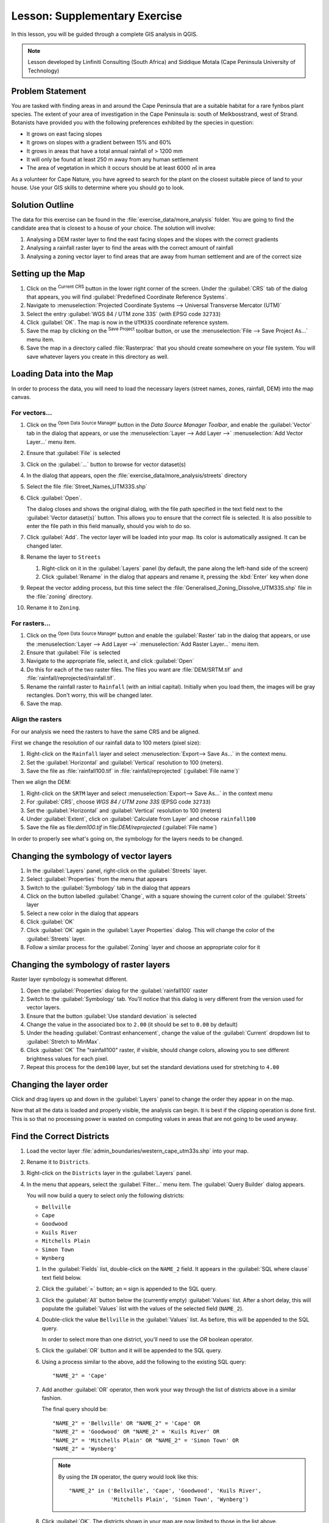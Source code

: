 |LS| Supplementary Exercise
======================================================================

In this lesson, you will be guided through a complete GIS analysis in
QGIS.

.. note:: Lesson developed by Linfiniti Consulting (South Africa) and
   Siddique Motala (Cape Peninsula University of Technology)

Problem Statement
----------------------------------------------------------------------

You are tasked with finding areas in and around the Cape Peninsula
that are a suitable habitat for a rare fynbos plant species.
The extent of your area of investigation in the Cape Peninsula is:
south of Melkbosstrand, west of Strand.
Botanists have provided you with the following preferences exhibited
by the species in question:

* It grows on east facing slopes
* It grows on slopes with a gradient between 15% and 60%
* It grows in areas that have a total annual rainfall of > 1200 mm
* It will only be found at least 250 m away from any human settlement
* The area of vegetation in which it occurs should be at least 6000 ㎡
  in area

As a volunteer for Cape Nature, you have agreed to search for the
plant on the closest suitable piece of land to your house.
Use your GIS skills to determine where you should go to look.

Solution Outline
----------------------------------------------------------------------

The data for this exercise can be found in the
:file:`exercise_data/more_analysis` folder.
You are going to find the candidate area that is closest to a house
of your choice.
The solution will involve:

#. Analysing a DEM raster layer to find the east facing slopes and the
   slopes with the correct gradients
#. Analysing a rainfall raster layer to find the areas with the
   correct amount of rainfall
#. Analysing a zoning vector layer to find areas that are away from
   human settlement and are of the correct size

Setting up the Map
----------------------------------------------------------------------

#. Click on the |projectionEnabled| :sup:`Current CRS` button in the
   lower right corner of the screen.
   Under the :guilabel:`CRS` tab of the dialog that appears, you will
   find :guilabel:`Predefined Coordinate Reference Systems`.
#. Navigate to :menuselection:`Projected Coordinate Systems -->
   Universal Transverse Mercator (UTM)`
#. Select the entry :guilabel:`WGS 84 / UTM zone 33S` (with EPSG code
   ``32733``)
#. Click :guilabel:`OK`.
   The map is now in the ``UTM33S`` coordinate reference system.
#. Save the map by clicking on the |fileSave| :sup:`Save Project`
   toolbar button, or use the
   :menuselection:`File --> Save Project As...` menu item.
#. Save the map in a directory called :file:`Rasterprac` that you
   should create somewhere on your file system.
   You will save whatever layers you create in this directory as well.

Loading Data into the Map
----------------------------------------------------------------------

In order to process the data, you will need to load the necessary
layers (street names, zones, rainfall, DEM) into the map canvas.

For vectors...
......................................................................

#. Click on the |dataSourceManager| :sup:`Open Data Source Manager`
   button in the *Data Source Manager Toolbar*, and enable the
   |addOgrLayer| :guilabel:`Vector` tab in the dialog that appears, or
   use the :menuselection:`Layer --> Add Layer -->` |addOgrLayer|
   :menuselection:`Add Vector Layer...` menu item.
#. Ensure that |radioButtonOn| :guilabel:`File` is selected
#. Click on the :guilabel:`...` button to browse for
   vector dataset(s)
#. In the dialog that appears, open the
   :file:`exercise_data/more_analysis/streets` directory
#. Select the file :file:`Street_Names_UTM33S.shp`
#. Click :guilabel:`Open`.

   The dialog closes and shows the original dialog, with the file
   path specified in the text field next to the
   :guilabel:`Vector dataset(s)` button.
   This allows you to ensure that the correct file is selected.
   It is also possible to enter the file path in this field manually,
   should you wish to do so.
#. Click :guilabel:`Add`.
   The vector layer will be loaded into your map.
   Its color is automatically assigned.
   It can be changed later.
#. Rename the layer to ``Streets``

   #. Right-click on it in the :guilabel:`Layers` panel (by default,
      the pane along the left-hand side of the screen)
   #. Click :guilabel:`Rename` in the dialog that appears and rename
      it, pressing the :kbd:`Enter` key when done
#. Repeat the vector adding process, but this time select the
   :file:`Generalised_Zoning_Dissolve_UTM33S.shp` file in the
   :file:`zoning` directory.
#. Rename it to ``Zoning``.

For rasters...
......................................................................

#. Click on the |dataSourceManager| :sup:`Open Data Source Manager`
   button and enable the |addRasterLayer| :guilabel:`Raster` tab in
   the dialog that appears, or use the
   :menuselection:`Layer --> Add Layer -->` |addRasterLayer|
   :menuselection:`Add Raster Layer...` menu item.
#. Ensure that |radioButtonOn| :guilabel:`File` is selected
#. Navigate to the appropriate file, select it, and click
   :guilabel:`Open`
#. Do this for each of the two raster files.
   The files you want are :file:`DEM/SRTM.tif` and
   :file:`rainfall/reprojected/rainfall.tif`.
#. Rename the rainfall raster to ``Rainfall`` (with an initial
   capital).
   Initially when you load them, the images will be gray rectangles.
   Don't worry, this will be changed later.
#. Save the map.

Align the rasters
......................................................................

For our analysis we need the rasters to have the same CRS and be
aligned.

First we change the resolution of our rainfall data to 100 meters
(pixel size):

#. Right-click on the ``Rainfall`` layer and select
   :menuselection:`Export--> Save As...` in the context menu.
#. Set the :guilabel:`Horizontal` and :guilabel:`Vertical` resolution
   to 100 (meters).
#. Save the file as :file:`rainfall100.tif` in
   :file:`rainfall/reprojected` (:guilabel:`File name`)`

Then we align the DEM:

#. Right-click on the ``SRTM`` layer and select
   :menuselection:`Export--> Save As...` in the context menu
#. For :guilabel:`CRS`, choose *WGS 84 / UTM zone 33S* (EPSG code
   ``32733``)
#. Set the :guilabel:`Horizontal` and :guilabel:`Vertical` resolution
   to 100 (meters)
#. Under :guilabel:`Extent`, click on
   :guilabel:`Calculate from Layer` and choose ``rainfall100``
#. Save the file as file:`dem100.tif` in file:`DEM/reprojected`
   (:guilabel:`File name`)

In order to properly see what's going on, the symbology for the
layers needs to be changed.

Changing the symbology of vector layers
----------------------------------------------------------------------

#. In the :guilabel:`Layers` panel, right-click on the :guilabel:`Streets` layer.
#. Select :guilabel:`Properties` from the menu that appears
#. Switch to the :guilabel:`Symbology` tab in the dialog that appears
#. Click on the button labelled :guilabel:`Change`, with a square
   showing the current color of the :guilabel:`Streets` layer
#. Select a new color in the dialog that appears
#. Click :guilabel:`OK`
#. Click :guilabel:`OK` again in the :guilabel:`Layer Properties`
   dialog.
   This will change the color of the :guilabel:`Streets` layer.
#. Follow a similar process for the :guilabel:`Zoning` layer and
   choose an appropriate color for it

.. _changing_raster_symbology:

Changing the symbology of raster layers
----------------------------------------------------------------------

Raster layer symbology is somewhat different.

#. Open the :guilabel:`Properties` dialog for the
   :guilabel:`rainfall100` raster
#. Switch to the :guilabel:`Symbology` tab.
   You'll notice that this dialog is very different from the version
   used for vector layers.
#. Ensure that the button :guilabel:`Use standard deviation` is
   selected
#. Change the value in the associated box to ``2.00`` (it should be
   set to ``0.00`` by default)
#. Under the heading :guilabel:`Contrast enhancement`, change the
   value of the :guilabel:`Current` dropdown list to
   :guilabel:`Stretch to MinMax`.
#. Click :guilabel:`OK`
   The "rainfall100" raster, if visible, should change colors,
   allowing you to see different brightness values for each pixel.
#. Repeat this process for the ``dem100`` layer, but set the standard
   deviations used for stretching to ``4.00``

Changing the layer order
----------------------------------------------------------------------

Click and drag layers up and down in the :guilabel:`Layers` panel to
change the order they appear in on the map.

Now that all the data is loaded and properly visible, the analysis
can begin.
It is best if the clipping operation is done first. This is so that no
processing power is wasted on computing values in areas that are not
going to be used anyway.

Find the Correct Districts
----------------------------------------------------------------------

#. Load the vector layer
   :file:`admin_boundaries/western_cape_utm33s.shp` into your map.
#. Rename it to ``Districts``.
#. Right-click on the ``Districts`` layer in the
   :guilabel:`Layers` panel.
#. In the menu that appears,  select the :guilabel:`Filter...` menu
   item.
   The :guilabel:`Query Builder` dialog appears.

   You will now build a query to select only the following districts:

   * ``Bellville``
   * ``Cape``
   * ``Goodwood``
   * ``Kuils River``
   * ``Mitchells Plain``
   * ``Simon Town``
   * ``Wynberg``

   #. In the :guilabel:`Fields` list, double-click on the
      ``NAME_2`` field.
      It appears in the :guilabel:`SQL where clause` text field below.
   #. Click the :guilabel:`=` button; an ``=`` sign is appended to the
      SQL query.
   #. Click the :guilabel:`All` button below the (currently empty)
      :guilabel:`Values` list.
      After a short delay, this will populate the :guilabel:`Values`
      list with the values of the selected field
      (``NAME_2``).
   #. Double-click the value ``Bellville`` in the
      :guilabel:`Values` list.
      As before, this will be appended to the SQL query.

      In order to select more than one district, you'll need to use
      the *OR* boolean operator.

   #. Click the :guilabel:`OR` button and it will be appended to the
      SQL query.
   #. Using a process similar to the above, add the following to the
      existing SQL query::

        "NAME_2" = 'Cape'

   #. Add another :guilabel:`OR` operator, then work your way through
      the list of districts above in a similar fashion.

      The final query should be::

        "NAME_2" = 'Bellville' OR "NAME_2" = 'Cape' OR
        "NAME_2" = 'Goodwood' OR "NAME_2" = 'Kuils River' OR
        "NAME_2" = 'Mitchells Plain' OR "NAME_2" = 'Simon Town' OR
        "NAME_2" = 'Wynberg'

      .. note:: By using the ``IN`` operator, the query would look
         like this::
           
           "NAME_2" in ('Bellville', 'Cape', 'Goodwood', 'Kuils River',
                        'Mitchells Plain', 'Simon Town', 'Wynberg')

   #. Click :guilabel:`OK`.
      The districts shown in your map are now limited to those in the
      list above.

Clip the Rasters
----------------------------------------------------------------------

Now that you have an area of interest, you can clip the rasters to this area.

#. Ensure that the only layers that are visible are the
   :guilabel:`dem100`, :guilabel:`rainfall100` and
   :guilabel:`Districts` layers
#. :guilabel:`Districts` must be on top to be visible
#. Open the clipping dialog by selecting the menu item
   :menuselection:`Raster --> Extraction --> Clip Raster by Extent...`
#. In the :guilabel:`Input layer` dropdown list, select the
   :guilabel:`dem100` layer
#. Specify an output location in the :guilabel:`Clipped (extent)` text
   field by clicking the :guilabel:`...` button and choosing
   :guilabel:`Save to File...`
#. Navigate to your :file:`Rasterprac` directory
#. Enter a file name
#. Save the file.
   Leave the :guilabel:`Assign a specified nodata value to output
   bands [optional]` as ``Not set``.
#. For :guilabel:`Clipping extent`, press the :guilabel:`...` button
   and select :guilabel:`Calculate from Layer...`, choosing
   :file:``western_cape_utm33s.shp``
#. Make sure that
   :guilabel:`Open output file after running algorithm` is checked
#. Click :guilabel:`Run`
#. After the clipping operation has completed, leave the
   :guilabel:`Clip Raster by Extent` dialog open, to be able to reuse
   the clipping area
#. Select the :guilabel:`rainfall100` raster in the
   :guilabel:`Input layer` dropdown list
#. Choose a different output file name.
#. Do not change any other options.
   Do not alter the clipping area which you selected previously.
   Leave everything the same and click :guilabel:`Run`.
#. After the second clipping operation has completed, you may close
   the :guilabel:`Clipper` dialog
#. Save the map

Clean up the map
----------------------------------------------------------------------

#. Remove the original ``Rainfall`` and ``SRTM``
   layers, as well as ``rainfall100`` and ``dem100`` from the
   :guilabel:`Layers` panel:

   * Right-click on these layers and select :guilabel:`Remove`.

   .. note:: This will not remove the data from your storage device,
      it will merely take it out of your map.

#. Deactivate the labels on the :guilabel:`Streets` layer:

   #. Open the layer properties and select ``No Labels`` in the
      :guilabel:`Labels` tab
   #. Click :guilabel:`OK`

#. Show all the :guilabel:`Streets` again:

   #. Right-click on the layer in the :guilabel:`Layers` panel
   #. Select :guilabel:`Filter...`
   #. In the :guilabel:`Query Builder` dialog that appears, click the
      :guilabel:`Clear` button, then click :guilabel:`OK`
   #. Wait while the data is loaded.
      All the streets will now be visible.

#. Change the raster symbology as before (see
   :ref:`changing_raster_symbology`)
#. Save the map
#. You can now hide the vector layers by unchecking the box next to
   them in the :guilabel:`Layers` panel.
   This will make the map render faster and will save you some time.

In order to create the hillshade, you will need to use an algorithm
that was written for this purpose.


Create the hillshade
----------------------------------------------------------------------

#. In the :guilabel:`Layers` panel, make :guilabel:`dem100` the active
   layer (i.e., it is highlighted by having been clicked on)
#. Click on the :menuselection:`Raster --> Analysis --> Hillshade`
   menu item to open the :guilabel:`Hillshade` dialog
#. Specify an appropriate location for the output layer and call it
   :guilabel:`hillshade`
#. Make sure that
   :guilabel:`Open output file after running algorithm` is checked
#. Click :guilabel:`Run`
#. Wait for it to finish processing.

   The :guilabel:`hillshade` layer will appear in your
   :guilabel:`Layers list`.
#. Right-click on the :guilabel:`hillshade` layer in your
   :guilabel:`Layers list` and bring up the :guilabel:`Properties`
   dialog
#. Click on the :guilabel:`Transparency` tab and set the
   :guilabel:`Global Opacity` slider to ``20%``
#. Click :guilabel:`OK`
#. Note the effect when the transparent hillshade is superimposed over
   the clipped DEM.

Slope
----------------------------------------------------------------------

#. Click on the :menuselection:`Raster --> Analysis --> Slope...`
   menu item to open the :guilabel:`Slope` algorithm dialog
#. Set the clipped DEM as :guilabel:`Input layer`
#. Specify an appropriate file name and location in :guilabel:`Slope`
#. Make sure that
   :guilabel:`Open output file after running algorithm` is checked
#. Click :guilabel:`Run`

The slope image has been calculated and added to the map.
However, as usual, it is rendered in grayscale.
Change the symbology to a more colorful one:

#. Open the layer :guilabel:`Properties` dialog (as usual, via the
   right-click menu of the layer)
#. Click on the :guilabel:`Symbology` tab
#. Where it says :guilabel:`Singleband gray` (in the
   :guilabel:`Render type` dropdown menu), change it to
   :guilabel:`Singleband pseudocolor`
#. Choose :guilabel:`Mean +/- standard deviation x` for
   :guilabel:`Min / Max Value Settings` with a value of ``2.0``
#. Select a suitable :guilabel:`Color ramp`
#. Click :guilabel:`OK`

Aspect
----------------------------------------------------------------------

Use the same approach as for calculating the slope, choosing
:guilabel:`Aspect...` in the
:menuselection:`Raster --> Analysis` menu.

Remember to save the map periodically.

Reclassifying rasters
----------------------------------------------------------------------

#. Choose :menuselection:`Raster --> Raster calculator...`
#. Specify your :file:`Rasterprac` directory as the location for the
   :guilabel:`Output layer`
#. Ensure that the
   :guilabel:`Open output file after running algorithm` box is
   selected.
#. In the :guilabel:`Raster bands` list on the left, you will see all
   the raster layers in your :guilabel:`Layers` panel.
   If your Slope layer is called :guilabel:`slope`, it will be listed
   as :guilabel:`slope@1`.
#. The slope needs to be between ``15`` and ``60`` degrees.

   Using the list items and buttons in the interface, build the
   following expression::

     (slope@1 > 15) AND (slope@1 < 60)

#. Set the :guilabel:`Output layer` field to an appropriate location
   and file name.
#. Click :guilabel:`Run`.

Now find the correct aspect (east-facing: between ``45`` and ``135``
degrees) using the same approach.

#. Build the following expression::

     (aspect@1 > 45) AND (aspect@1 < 135)

#. Find the correct rainfall (greater than ``1200mm``) the same way.
   Build the following expression::

     rainfall100@1 > 1200

Having reclassified the rasters to contain only two classes (``0`` and
``1``, meaning false or true), they should be displayed in black /
white.
If they are not, you will need to change their symbology.

Setting the style for the reclassified (binary) layers
----------------------------------------------------------------------

#. Open the :guilabel:`Symbology` tab in the layer's
   :guilabel:`Properties` dialog as usual
#. Under the heading :guilabel:`Load min / max values from band`,
   select ``Whole raster`` for :guilabel:`Statistics extent` and
   ``Actual (slower)`` for :guilabel:`Accuracy`
#. Click the :guilabel:`Apply` button.

   The :guilabel:`Custom min / max values` fields should now be
   populated with ``0`` and ``1``, respectively (if they do not, then
   there was a mistake with your reclassification of the data, and you
   will need to go over that part again).

#. Under the heading :guilabel:`Contrast enhancement`, choose
   :guilabel:`Stretch To MinMax`
#. Click :guilabel:`OK`

Do this for all three reclassified rasters, and remember to save your
work!

The only criterion that remains is that the area must be ``250m`` away
from urban areas.
We will satisfy this requirement by ensuring that the areas we compute
are ``250m`` or more from the edge of a rural area.

Finding rural areas
----------------------------------------------------------------------

#. Right-click on the ``Zoning`` layer and select
   :guilabel:`Filter...` to bring up the :guilabel:`Query Builder`
   dialog.
#. Build the following query::

     "Gen_Zoning" = 'Rural'

   See the earlier instructions for building the :guilabel:`Streets`
   query if you get stuck.
#. When you're done, close the :guilabel:`Query Builder` dialog.

   You should see a collection of polygons from the
   :guilabel:`Zoning` layer.
   You will need to save these.
#. In the right-click menu for :guilabel:`Zoning`, select
   :guilabel:`Save as...`
#. Save your layer under the :guilabel:`Zoning` directory
#. Name the output file :file:`rural.shp`
#. Click :guilabel:`OK`


The ``rural`` layer should contain rural areas only.
Before we continue, adjacent polygons should be combined using the
*Dissolve* algorithm.

#. Click the menu item
   :menuselection:`Vector --> Geoprocessing Tools --> Dissolve`
#. Select the ``rural`` layer as your input vector layer,
   while leaving the :guilabel:`Use only selected features` box
   unchecked
#. Leave empty the :guilabel:`Dissolve field(s)` option to combine
   all the features to a single one
#. Save your layer under the :guilabel:`Zoning` directory
#. Ensure that the
   :guilabel:`Open output file after running algorithm` box is
   selected.
#. Click :guilabel:`Run`
#. Close the :guilabel:`Dissolve` dialog
#. Remove the :guilabel:`rural` and :guilabel:`Zoning` layers
#. Save the map

Now you need to exclude the areas that are within ``250m`` from the
edge of the rural areas.
Do this by creating a negative buffer, as explained below.

Creating a negative buffer
----------------------------------------------------------------------

#. Click the menu item
   :menuselection:`Vector --> Geoprocessing Tools --> Buffer(s)`
#. In the dialog that appears, select the dissolved rural areas
   layer as your input vector layer
   (:guilabel:`Use only selected features` should not be checked).
#. Set :guilabel:`Distance` to ``-250``.
   The negative value means that the buffer must be an internal
   buffer.
#. Check the :guilabel:`Dissolve buffer results` box
#. Set the output file to the same directory as the other rural vector
   files
#. Name the output file :file:`rural_buffer.shp`
#. Click :guilabel:`Save`
#. Click :guilabel:`OK` and wait for the processing to complete
#. Select :guilabel:`Yes` on the dialog that appears
#. Close the :guilabel:`Buffer` dialog
#. Remove the :guilabel:`rural_dissolve` layer
#. Save the map

In order to incorporate the rural zones into the same analysis with
the three existing rasters, it will need to be rasterized as well.
But in order for the rasters to be compatible for analysis, they will
need to be the same size.
Therefore, before you can rasterize, you'll need to clip the vector
to the same area as the three rasters.
A vector can only be clipped by another vector, so you will first need
to create a bounding box polygon the same size as the rasters.

Creating a bounding box vector
----------------------------------------------------------------------

#. Click on the menu item
   :menuselection:`Layer --> New --> New Shapefile Layer...`
#. Under the :guilabel:`Type` heading, select the
   :guilabel:`Polygon` button
#. Click :guilabel:`Specify CRS` and set the coordinate reference
   system :guilabel:`WGS 84 / UTM zone 33S : EPSG:32733`
#. Click OK
#. Click :guilabel:`OK` on the :guilabel:`New Vector Layer` dialog as
   well
#. Save the vector in the :guilabel:`Zoning` directory
#. Name the output file :file:`bbox.shp`
#. Hide all layers except the new :guilabel:`bbox` layer and one of
   the reclassified rasters.
#. Ensure that the :guilabel:`bbox` layer is highlighted in the
   :guilabel:`Layers` panel.
#. Navigate to the :menuselection:`View > Toolbars` menu item and
   ensure that :guilabel:`Digitizing` is selected.
   You should then see a toolbar icon with a pencil or koki on it.
   This is the :guilabel:`Toggle editing` button.
#. Click the :guilabel:`Toggle editing` button to enter *edit mode*.
   This allows you to edit a vector layer.
#. Click the :guilabel:`Add feature` button, which should be nearby
   the |toggleEditing| :sup:`Toggle Editing` button.
   It may be hidden behind a double arrow button; if so, click the
   double arrows to show the :guilabel:`Digitizing` toolbar's hidden
   buttons.
#. With the |capturePolygon| :sup:`Add Polygon Feature` tool
   activated, left-click on the corners of the raster.
   You may need to zoom in with the mouse wheel to ensure that it is
   accurate.
   To pan across the map in this mode, click and drag in the map with
   the middle mouse button or mouse wheel.
#. After the fourth and final point has been entered, right-click to
   finalize the shape
#. Enter any number for the shape ID
#. Click :guilabel:`OK`
#. Click the :guilabel:`Save edits` button
#. Click the :guilabel:`Toggle editing` button to stop your editing
   session
#. Save the map

.. note:: The bounding box of a layer (raster or vector) can also be
   generated using the *Extract Layer Extent* algorithm.

Now that you have a bounding box, you can use it to clip the rural
buffer layer.

Clipping a vector layer
----------------------------------------------------------------------

#. Ensure that only the :guilabel:`bbox` and :guilabel:`rural_buffer`
   layers are visible, with the latter on top
#. Run the *clip* algorithm
   (:menuselection:`Vector > Geoprocessing Tools > Clip...`)
#. In the dialog that appears, set the :guilabel:`Input layer` to
   ``rural_buffer`` and the :guilabel:`Overlay layer` to
   ``bbox``, with both :guilabel:`Selected features only`
   boxes unchecked
#. Put the output file under the :file:`Zoning` directory
#. Name the output file ``rural_clipped``
#. Make sure that
   :guilabel:`Open output file after running algorithm` is checked
#. Click :guilabel:`Run`
#. Close the dialog
#. Compare the three vectors and see the results for yourself
#. Remove the ``bbox`` and ``rural_buffer`` layers, then save your map

Now it's ready to be rasterized.

Rasterizing a vector layer
----------------------------------------------------------------------

You'll need to specify a pixel size when creating a new raster, so
first you will need to know the size of one of your existing rasters.

#. Open the :guilabel:`Properties` dialog of any of the three existing
   rasters
#. Switch to the :guilabel:`Information` tab
#. Make a note of the :guilabel:`X` and :guilabel:`Y` values under the
   heading :guilabel:`Dimensions` in the
   :guilabel:`Information from provider` table
#. Close the :guilabel:`Properties` dialog
#. Click on the
   :menuselection:`Raster --> Conversion --> Rasterize (Vector to Raster)...`
   menu item.
   You may receive a warning about a dataset being unsupported.
   Click it away and ignore it.
#. Select :guilabel:`rural_clipped` as your :guilabel:`Input layer`
#. Set an output file location inside the :file:`Zoning` directory
#. Name the output file :file:`rural_raster.tif`
#. Choose ``Pixels`` as :guilabel:`Output raster size units`
#. Set :guilabel:`Width/Horizontal resolution` to the *X* values you
   made a note of earlier
#. Set :guilabel:`Height/Vertical resolution` to the *Y* values you
   made a note of earlier
#. Make sure that
   :guilabel:`Open output file after running algorithm` is checked

#. Set the :guilabel:`Output extent` to ``Calculate from Layer`` with
   one of the three raster layers
#. Set :guilabel:`A fixed value to burn` to ``1``.
   This tells the Rasterize function to "burn" the existing vector
   into the new raster and give the areas covered by the vector the
   new value of ``1`` (as opposed to the rest of the image, which will
   automatically be ``0``).
#. Click :guilabel:`Run`.

The new raster should show up in your map once it has been computed.
The new raster should be black / white (false / true) – you may
change the display style as you did for the reclassified rasters.

Save your map.

Now that you have the four criteria in separate raster layers, you
can combine them to see which areas satisfy all the criteria.
To do so, the rasters should be multiplied with each other.
Pixels with a value of ``1`` for all the four raster layers will
retain the value of ``1``, but if it has the value of ``0`` in
any of the four raster layers, it will be ``0`` in the result.
In this way, the result will contain only the overlapping areas.

Combining rasters
----------------------------------------------------------------------

#. Open the *Raster Calculator*
   (:menuselection:`Raster --> Raster Calculator...`)
#. Build the following expression (with the appropriate names for your
   layers)::

    [Rural raster] * [Reclassified aspect] * [Reclassified slope] *
    [Reclassified rainfall]

#. Set the output location to the :file:`Rasterprac` directory
#. Name the output raster :file:`cross_product.tif`
#. Ensure that the
   :guilabel:`Open output file after running algorithm` box is checked
#. Click :guilabel:`Run`

The new raster now properly displays the areas where all the criteria
are satisfied.

To get the final result, you need to select the areas that are greater
than ``6000`` ㎡.
However, computing these areas accurately is only possible for a
vector layer, so you will need to vectorize the raster.

Vectorizing the raster
----------------------------------------------------------------------

#. Click on the menu item
   :menuselection:`Raster --> Conversion --> Polygonize (Raster to Vector)...`
#. Select the :file:`cross_product.tif` raster as
   :guilabel:`Input layer`
#. Set the output location to :file:`Rasterprac`
#. Name the file :file:`candidate_areas.shp`
#. Ensure that :guilabel:`Open output file after running algorithm` is
   checked
#. Click :guilabel:`Run`
#. Close the dialog when processing is complete

All areas of the raster have been vectorized, so you need to select
only the areas that have a value of ``1``.

#. Open the :guilabel:`Query Builder` dialog (right-click - 
   :guilabel:`Filter...`) for the new vector layer
#. Build this query::

    "DN" = 1

#. Click :guilabel:`OK`
#. Create a new vector file from the results by saving the
   :guilabel:`candidate_areas` after the query is complete (and
   only the areas with a value of ``1`` are visible).
   Use the :guilabel:`Save as...` function in the layer's right-click
   menu for this.
#. Save the file in the :file:`Rasterprac` directory
#. Name the file :guilabel:`candidate_areas_only.shp`
#. Save your map

Calculating the area for each polygon
----------------------------------------------------------------------

#. Open the new vector layer's right-click menu
#. Select :guilabel:`Open attribute table`
#. Click the :guilabel:`Toggle editing mode` button along the bottom
   of the table, or press :kbd:`Ctrl+e`
#. Click the :guilabel:`Open field calculator` button along the
   bottom of the table, or press :kbd:`Ctrl+i`
#. Under the :guilabel:`New field` heading in the dialog that appears,
   enter the field name ``area``.
   The output field type should be an integer, and the field width
   should be ``10``.
#. In :guilabel:`Field calculator expression`, type::

    $area

   This means that the field calculator will calculate the area of
   each polygon in the vector layer and will then populate a new
   integer column (called :guilabel:`area`) with the computed value.

#. Click :guilabel:`OK`
#. Do the same thing for another new field called :guilabel:`id`.
   In :guilabel:`Field calculator expression`, type::

    $id

   This ensures that each polygon has a unique ID for identification
   purposes.
#. Click :guilabel:`Toggle editing mode` again, and save your edits if
   prompted to do so

Selecting areas of a given size
----------------------------------------------------------------------

Now that the areas are known:

#. Build a query (as usual) to select only the polygons larger than
   ``6000`` ㎡.
   The query is::

     "area" > 6000

#. Save the selection as a new vector layer called
   :file:`solution.shp`.

You now have your solution areas, from which you will pick the one
nearest to your house.

Digitize your house
----------------------------------------------------------------------

#. Create a new vector layer as before, but this time, select the
   :guilabel:`Type` value as being a :guilabel:`Point`
#. Ensure that it is in the correct CRS!
#. Name the new layer :file:`house.shp`
#. Finish creating the new layer
#. Enter edit mode (while the new layer is selected)
#. Click the point where your house or other current place of
   residence is, using the streets as a guide.
   You might have to open other layers to help you find your house.
   If you don't live anywhere nearby, just click somewhere among the
   streets where a house could conceivably be.
#. Enter an arbitrary number for the shape ID
#. Click :guilabel:`OK`
#. Save your edits and exit edit mode
#. Save the map

Calculate which polygon is closest to your house
----------------------------------------------------------------------

#. Go to the *Processing Toolbox*, locate the
   *Join Attributes by Nearest* algoritm
   (:menuselection:`Vector general --> Join Attributes by Nearest`)
   and execute it
#. :guilabel:`Input layer` should be your house, and
   :guilabel:`Input layer 2` :guilabel:`solution_centroids`
#. Set an appropriate output location and name
   (:guilabel:`Joined layer`)
#. Set the :guilabel:`Maximum nearest neighbors` to ``3`` (or the
   number of nearby locations you would like to choose from)
#. Leave the rest of the parameters with their default values
#. Click :guilabel:`OK`

The resulting point layer will contain three features - they will consist of the location of your house and its attributes, with the
attributes of a nearby potential location added and the distance to
that location.

#. Build a query in QGIS to select only the solution areas closest to
   your house (selecting them using the :guilabel:`id` field)

This is the final answer to the research question.

For your submission, include the semi-transparent hillshade layer over
an appealing raster of your choice (such as the :guilabel:`DEM` or the
:guilabel:`slope` raster, for example).
Also include the polygon of the closest solution area(s), as well as
your house.
Follow all the best practices for cartography in creating your output
map.


.. Substitutions definitions - AVOID EDITING PAST THIS LINE
   This will be automatically updated by the find_set_subst.py script.
   If you need to create a new substitution manually,
   please add it also to the substitutions.txt file in the
   source folder.

.. |LS| replace:: Lesson:
.. |addOgrLayer| image:: /static/common/mActionAddOgrLayer.png
   :width: 1.0em
.. |addRasterLayer| image:: /static/common/mActionAddRasterLayer.png
   :width: 1.0em
.. |capturePolygon| image:: /static/common/mActionCapturePolygon.png
   :width: 1.5em
.. |checkbox| image:: /static/common/checkbox.png
   :width: 1.3em
.. |dataSourceManager| image:: /static/common/mActionDataSourceManager.png
   :width: 1.2em
.. |fileSave| image:: /static/common/mActionFileSave.png
   :width: 1.5em
.. |projectionEnabled| image:: /static/common/mIconProjectionEnabled.png
   :width: 1.5em
.. |radioButtonOn| image:: /static/common/radiobuttonon.png
   :width: 1.0em
.. |toggleEditing| image:: /static/common/mActionToggleEditing.png
   :width: 1.5em

